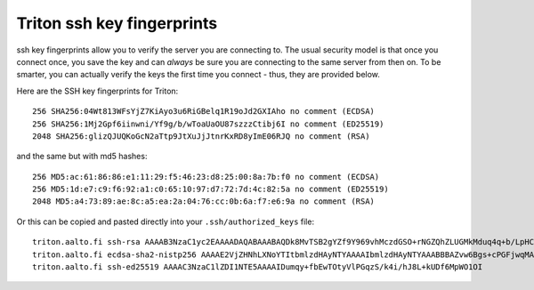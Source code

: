 Triton ssh key fingerprints
===========================

ssh key fingerprints allow you to verify the server you are connecting
to.  The usual security model is that once you connect once, you save
the key and can *always* be sure you are connecting to the same server
from then on.  To be smarter, you can actually verify the keys the
first time you connect - thus, they are provided below.

Here are the SSH key fingerprints for Triton::

  256 SHA256:04Wt813WFsYjZ7KiAyo3u6RiGBelq1R19oJd2GXIAho no comment (ECDSA)
  256 SHA256:1Mj2Gpf6iinwni/Yf9g/b/wToaUaOU87szzzCtibj6I no comment (ED25519)
  2048 SHA256:glizQJUQKoGcN2aTtp9JtXuJjJtnrKxRD8yImE06RJQ no comment (RSA)

and the same but with md5 hashes::

  256 MD5:ac:61:86:86:e1:11:29:f5:46:23:d8:25:00:8a:7b:f0 no comment (ECDSA)
  256 MD5:1d:e7:c9:f6:92:a1:c0:65:10:97:d7:72:7d:4c:82:5a no comment (ED25519)
  2048 MD5:a4:73:89:ae:8c:a5:ea:2a:04:76:cc:0b:6a:f7:e6:9a no comment (RSA)

Or this can be copied and pasted directly into your
``.ssh/authorized_keys`` file::

  triton.aalto.fi ssh-rsa AAAAB3NzaC1yc2EAAAADAQABAAABAQDk8MvTSB2gYZf9Y969vhMczdGSO+rNGZQhZLUGMkMduq4q+b/LpHCn/yH1JN8NWeIDt8NELdnl+/0hmk/zk7IHxtnPvNbZuAYO1T1Hh7Kk72zQFOESHqmbYcPH5SDf12XfNYJ6cQIqHRaF4QT483+f9fvUlp7E+MKQlr3+NreKm4AHdTcHjqW75r1Mh/z0q9Qoqdgn3gDCzmN6+Y0aGyf4wICMJlKUBQP0muqSfYWX43StaPh+hoOQFYOiK1jOVEBY/HFXOuDzgCCG2b9qWhTrA3svcSKK4E6X76sXOR+8FTbC7u9xnLgm+903+zsGfsEQY2eNXfR7YChNxz4y5ASf
  triton.aalto.fi ecdsa-sha2-nistp256 AAAAE2VjZHNhLXNoYTItbmlzdHAyNTYAAAAIbmlzdHAyNTYAAABBBAZvw6Bgs+cPGFjwqMABAGC+cG2bBYR69+Hc5ChxQhwNwCW1zCg6w/pAerbr+A6IzJDx8uN03bcTZj+xzLH2kLE=
  triton.aalto.fi ssh-ed25519 AAAAC3NzaC1lZDI1NTE5AAAAIDumqy+fbEwTOtyVlPGqzS/k4i/hJ8L+kUDf6MpWO1OI
